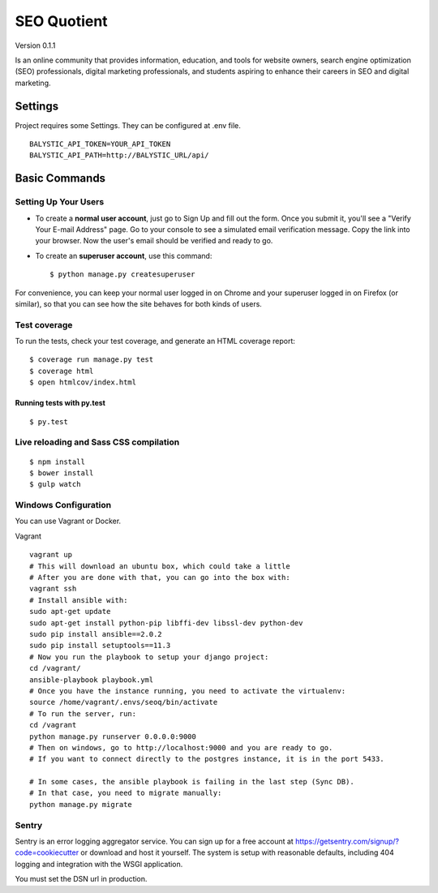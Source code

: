 SEO Quotient
==============================

Version 0.1.1

Is an online community that provides information, education, and tools for website owners, search engine optimization (SEO) professionals, digital marketing professionals, and students aspiring to enhance their careers in SEO and digital marketing.


.. image:: https://img.shields.io/badge/built%20with-Cookiecutter%20Django-ff69b4.svg
     :target: https://github.com/pydanny/cookiecutter-django/
     :alt: Built with Cookiecutter Django



Settings
------------

Project requires some Settings. They can be configured at .env file.

::

	BALYSTIC_API_TOKEN=YOUR_API_TOKEN
	BALYSTIC_API_PATH=http://BALYSTIC_URL/api/


Basic Commands
--------------

Setting Up Your Users
^^^^^^^^^^^^^^^^^^^^^

* To create a **normal user account**, just go to Sign Up and fill out the form. Once you submit it, you'll see a "Verify Your E-mail Address" page. Go to your console to see a simulated email verification message. Copy the link into your browser. Now the user's email should be verified and ready to go.

* To create an **superuser account**, use this command::

    $ python manage.py createsuperuser

For convenience, you can keep your normal user logged in on Chrome and your superuser logged in on Firefox (or similar), so that you can see how the site behaves for both kinds of users.

Test coverage
^^^^^^^^^^^^^

To run the tests, check your test coverage, and generate an HTML coverage report::

    $ coverage run manage.py test
    $ coverage html
    $ open htmlcov/index.html

Running tests with py.test
~~~~~~~~~~~~~~~~~~~~~~~~~~~

::

  $ py.test


Live reloading and Sass CSS compilation
^^^^^^^^^^^^^^^^^^^^^^^^^^^^^^^^^^^^^^^

::

  $ npm install
  $ bower install
  $ gulp watch


Windows Configuration
^^^^^^^^^^^^^^^^^^^^^

You can use Vagrant or Docker.

Vagrant

::

    vagrant up
    # This will download an ubuntu box, which could take a little
    # After you are done with that, you can go into the box with:
    vagrant ssh
    # Install ansible with:
    sudo apt-get update
    sudo apt-get install python-pip libffi-dev libssl-dev python-dev
    sudo pip install ansible==2.0.2
    sudo pip install setuptools==11.3
    # Now you run the playbook to setup your django project:
    cd /vagrant/
    ansible-playbook playbook.yml
    # Once you have the instance running, you need to activate the virtualenv:
    source /home/vagrant/.envs/seoq/bin/activate
    # To run the server, run:
    cd /vagrant
    python manage.py runserver 0.0.0.0:9000
    # Then on windows, go to http://localhost:9000 and you are ready to go.
    # If you want to connect directly to the postgres instance, it is in the port 5433.
    
    # In some cases, the ansible playbook is failing in the last step (Sync DB).
    # In that case, you need to migrate manually:
    python manage.py migrate

Sentry
^^^^^^

Sentry is an error logging aggregator service. You can sign up for a free account at  https://getsentry.com/signup/?code=cookiecutter  or download and host it yourself.
The system is setup with reasonable defaults, including 404 logging and integration with the WSGI application.

You must set the DSN url in production.
